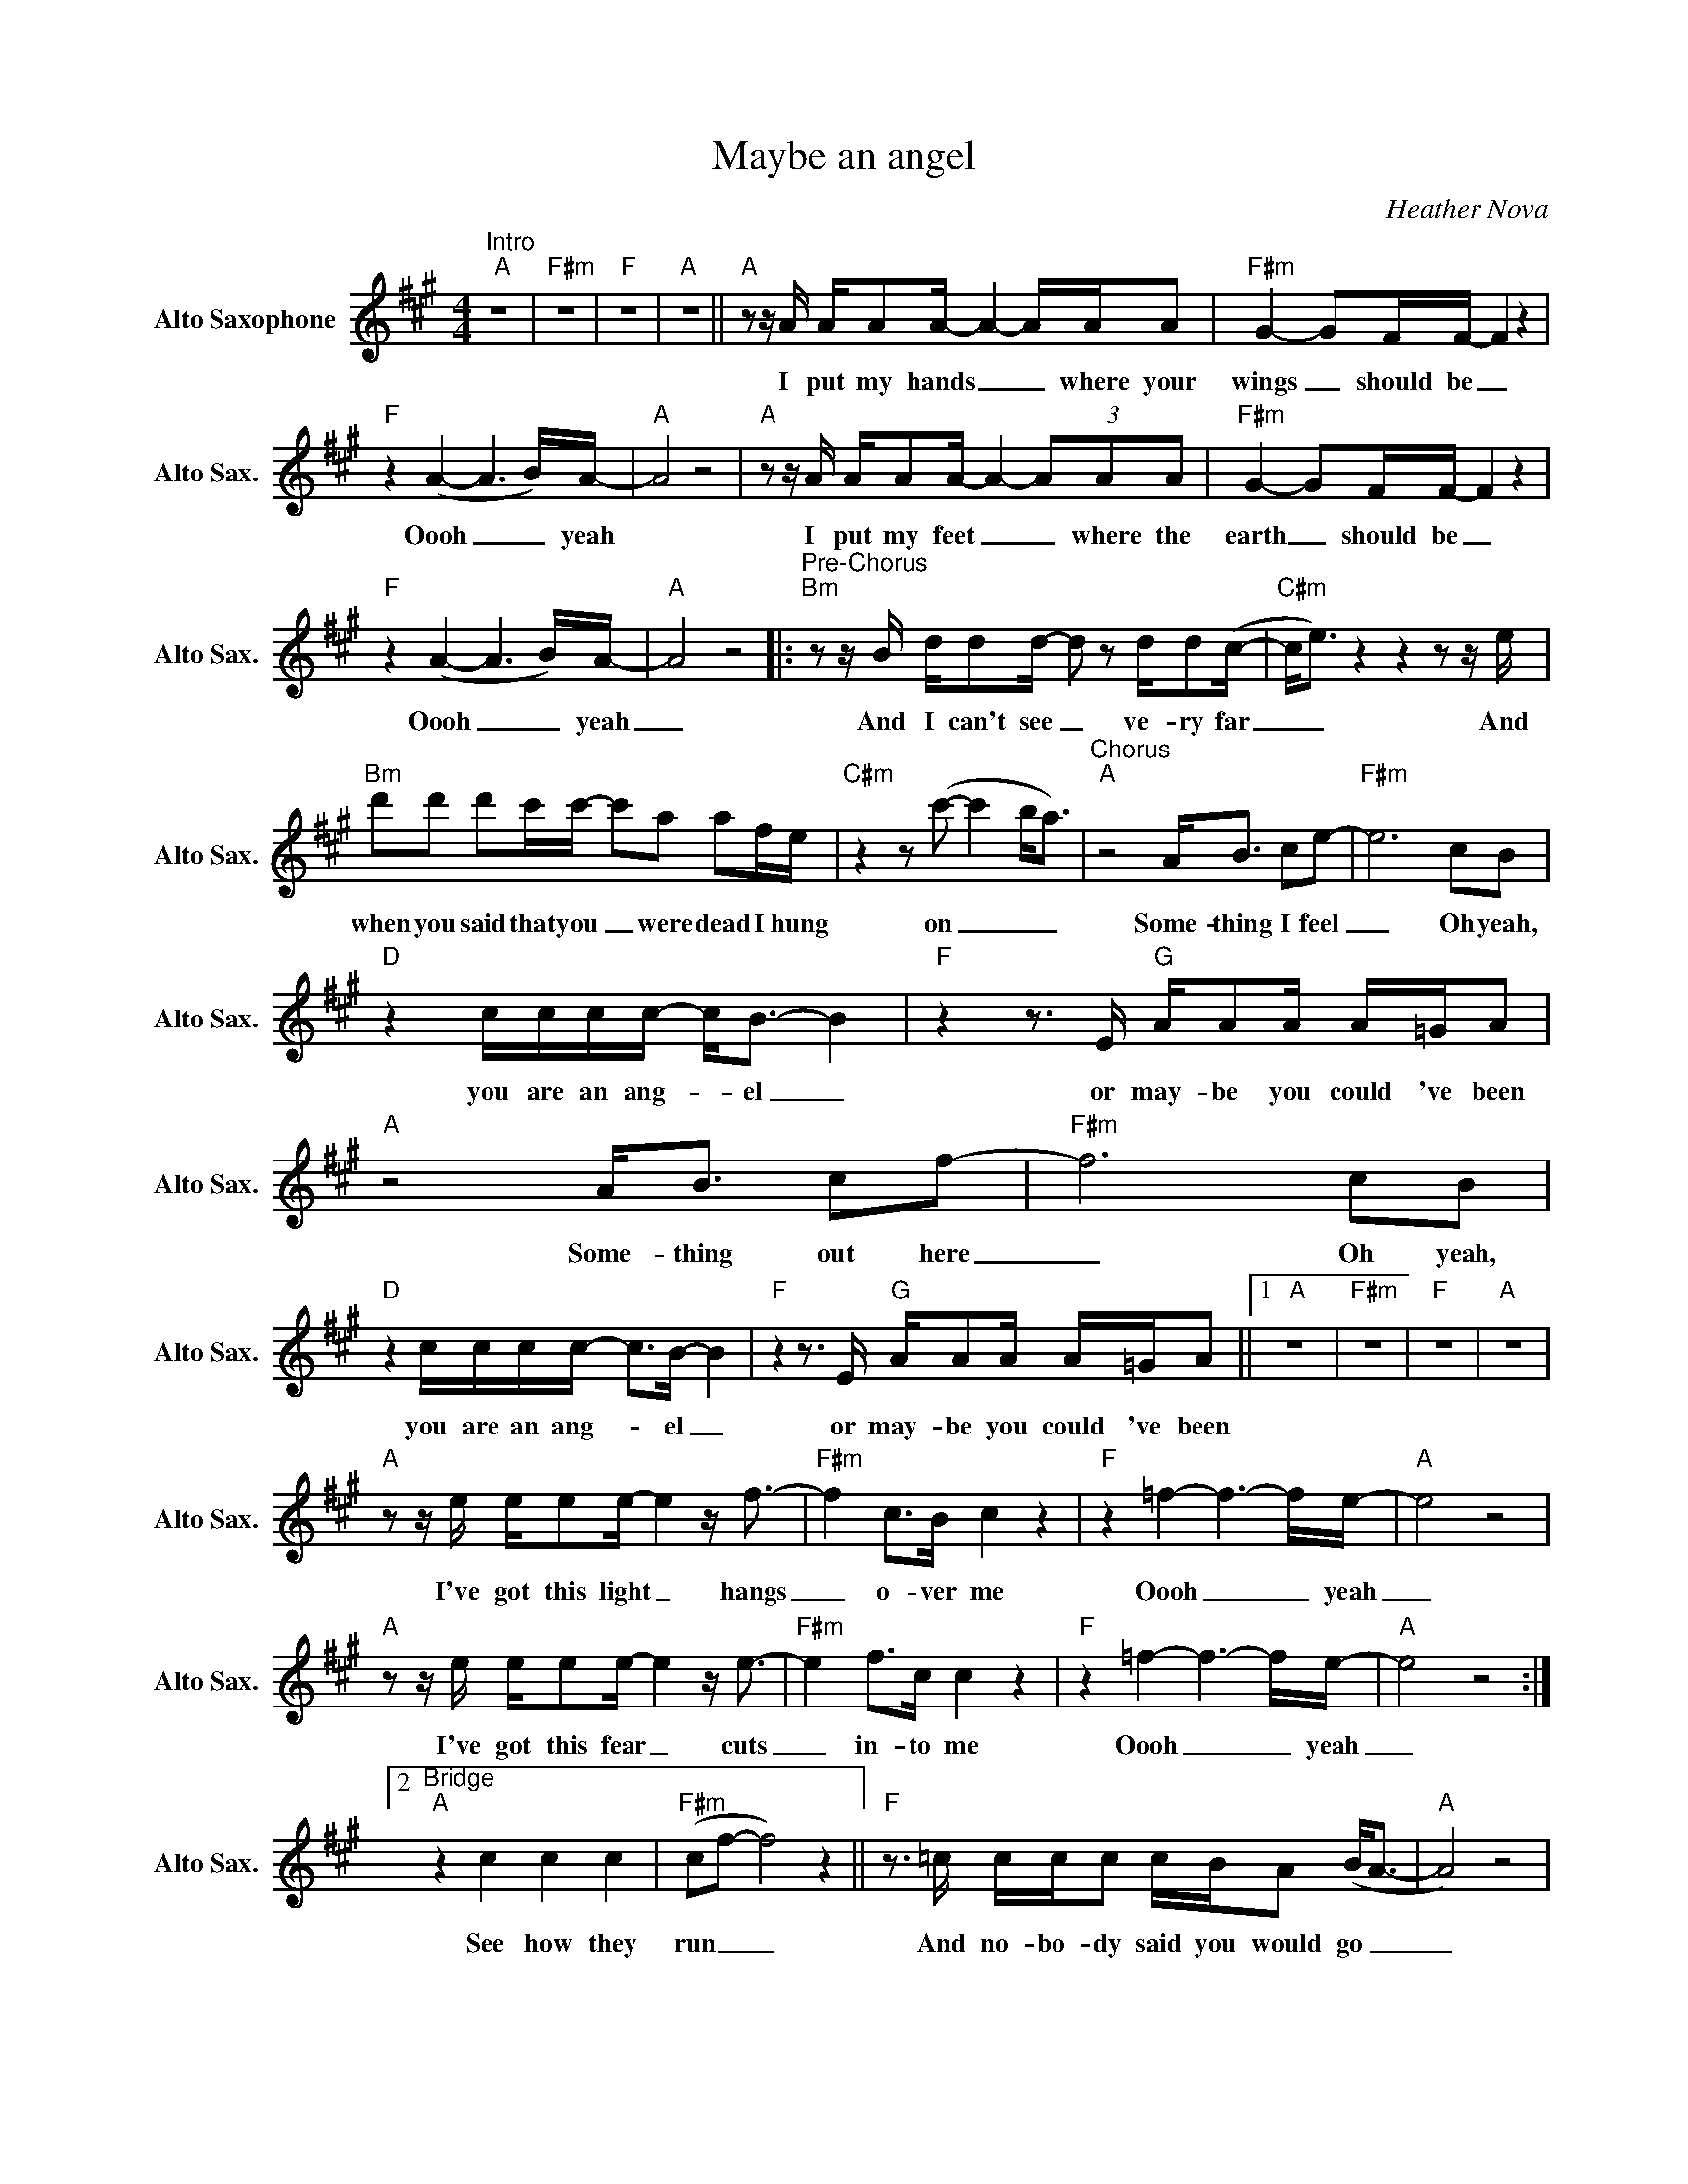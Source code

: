 X:1
T:Maybe an angel
C:Heather Nova
L:1/8
M:4/4
K:A
V:1 treble nm="Alto Saxophone" snm="Alto Sax."
V:1
"^Intro""A" z8 |"F#m" z8 |"F" z8 |"A" z8 ||"A"zz/A/ A/AA/- A2- A/A/A |"F#m" G2- GF/F/- F2 z2 | %6
w: ||||I put my hands _ _ where your|wings _ should be _|
"F" z2 (A2- A3B/)A/- |"A" A4 z4 |"A"zz/A/ A/AA/- A2- (3AAA |"F#m" G2- GF/F/- F2 z2 | %10
w: Oooh _ _ yeah||I put my feet _ _ where the|earth _ should be _|
"F" z2 (A2- A3B/)A/- |"A" A4 z4 |:"^Pre-Chorus""Bm"zz/B/ d/dd/- d z d/d(c/- |"C#m" c<e)z2z2zz/e/ | %14
w: Oooh _ _ yeah|_|And I can't see _ ve- ry far|_ _ And|
"Bm" d'd' d'c'/c'/- c'a af/e/ |"C#m"z2z(c'- c'2 b<a) |"^Chorus""A" z4 A<B ce- |"F#m" e6cB | %18
w: when you said that you _ were dead I hung|on _ _ _|Some- thing I feel|_ Oh yeah,|
"D" z2 c/c/c/c/- c<B- B2 |"F"z2z>E"G" A/AA/ A/=G/A |"A" z4 A<B cf- |"F#m" f6cB | %22
w: you are an ang- _ el _|or may- be you could 've been|Some- thing out here|_ Oh yeah,|
"D" z2 c/c/c/c/- c>B- B2 |"F"z2z>E"G" A/AA/ A/=G/A ||1"A" z8 |"F#m" z8 |"F" z8 |"A" z8 | %28
w: you are an ang- _ el _|or may- be you could 've been|||||
"A"zz/e/ e/ee/- e2z<f- |"F#m" f2 c>B c2 z2 |"F" z2 =f2- f3-f/e/- |"A" e4 z4 | %32
w: I've got this light _ hangs|_ o- ver me|Oooh _ _ yeah|_|
"A"zz/e/ e/ee/- e2z<e- |"F#m" e2 f>c c2 z2 |"F" z2 =f2- f3-f/e/- |"A" e4 z4 :|2 %36
w: I've got this fear _ cuts|_ in- to me|Oooh _ _ yeah|_|
"^Bridge""A" z2 c2 c2 c2 |"F#m" (cf- f4) z2 ||"F"z>=c c/c/c c/B/A (B<A- |"A" A4) z4 | %40
w: See how they|run _ _|And no- bo- dy said you would go _|_|
"A" z2 c2 c2 c2 |"F#m""F#m" (cf- f4) z2 |"F" z2 (A2- A3B/)A/- |"A" A4 z4 | %44
w: See how they|fall _ _|Oooh _ _ yeah|_|
"^Pre-Chorus""Bm"zz/A/ d/dd/- d z d/d(c/- |"C#m" c<e)z2z2zz/e/ |"Bm" d'd' d'c'/c'/- c'a af/e/ | %47
w: And I can't see _ ve- ry far|_ _ And|when you said that you _ were dead I hung|
"C#m"z2z(c'- c'2 b<a) |"^Chorus""A" z4 A<B ce- |"F#m" e6cB |"Bm" z2 c/c/c/c/- c<B- B2 | %51
w: on _ _ _|Some- thing I feel|_ Oh yeah,|you are an ang- _ el _|
"F"z2z>E"G" A/AA/ A/=G/A |"A" z4 A<B cf- |"F#m" f6cB |"Bm" z2 c/c/c/c/- c>B- B2 | %55
w: or may- be you could 've been|Some- thing out here|_ Oh yeah,|you are an ang- _ el _|
"F"z2z>E"G" A/AA/ A/=G/A ||"A" z2 c2 c2 c2 |"F#m" (cf- f4) z2 |"Bm" z2 c/c/c/c/- c<B- B2 | %59
w: or may- be you could 've been|See how they|run _ _|you are an ang- _ el _|
"F" z8"G" |"A" z4 A<B cf- |"F#m" f6 z2 |"Bm" z2 c/c/c/c/- c>B- B2 |"F" z2 (A2-"G" A3B/)A/- | %64
w: |Some- thing out here|_|you are an ang- _ el _|Oooh _ _ yeah|
"A" !fermata!A4 z4 |] %65
w: _|

